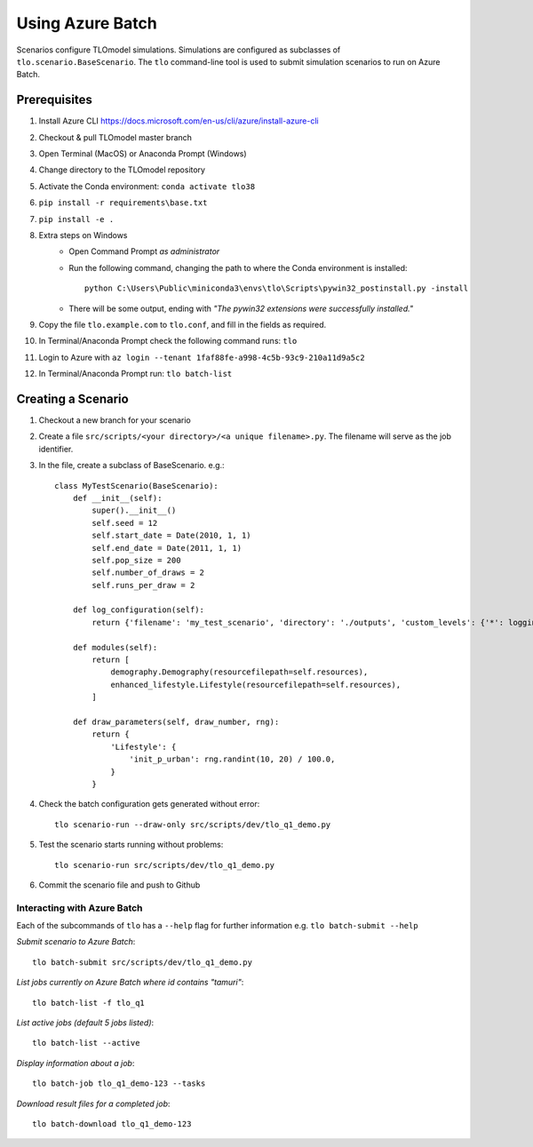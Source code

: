 =================
Using Azure Batch
=================

Scenarios configure TLOmodel simulations. Simulations are configured as subclasses of
``tlo.scenario.BaseScenario``. The ``tlo`` command-line tool is used to submit simulation scenarios to run on
Azure Batch.

Prerequisites
=============

1. Install Azure CLI `<https://docs.microsoft.com/en-us/cli/azure/install-azure-cli>`_
2. Checkout & pull TLOmodel master branch
3. Open Terminal (MacOS) or Anaconda Prompt (Windows)
4. Change directory to the TLOmodel repository
5. Activate the Conda environment: ``conda activate tlo38``
6. ``pip install -r requirements\base.txt``
7. ``pip install -e .``
8. Extra steps on Windows
    * Open Command Prompt *as administrator*
    * Run the following command, changing the path to where the Conda environment is installed::

        python C:\Users\Public\miniconda3\envs\tlo\Scripts\pywin32_postinstall.py -install

    * There will be some output, ending with *"The pywin32 extensions were successfully installed."*
9. Copy the file ``tlo.example.com`` to ``tlo.conf``, and fill in the fields as required.
10. In Terminal/Anaconda Prompt check the following command runs: ``tlo``
11. Login to Azure with ``az login --tenant 1faf88fe-a998-4c5b-93c9-210a11d9a5c2``
12. In Terminal/Anaconda Prompt run: ``tlo batch-list``

Creating a Scenario
===================

1. Checkout a new branch for your scenario
2. Create a file ``src/scripts/<your directory>/<a unique filename>.py``. The filename will serve as the job identifier.
3. In the file, create a subclass of BaseScenario. e.g.::

    class MyTestScenario(BaseScenario):
        def __init__(self):
            super().__init__()
            self.seed = 12
            self.start_date = Date(2010, 1, 1)
            self.end_date = Date(2011, 1, 1)
            self.pop_size = 200
            self.number_of_draws = 2
            self.runs_per_draw = 2

        def log_configuration(self):
            return {'filename': 'my_test_scenario', 'directory': './outputs', 'custom_levels': {'*': logging.INFO}}

        def modules(self):
            return [
                demography.Demography(resourcefilepath=self.resources),
                enhanced_lifestyle.Lifestyle(resourcefilepath=self.resources),
            ]

        def draw_parameters(self, draw_number, rng):
            return {
                'Lifestyle': {
                    'init_p_urban': rng.randint(10, 20) / 100.0,
                }
            }

4. Check the batch configuration gets generated without error::

    tlo scenario-run --draw-only src/scripts/dev/tlo_q1_demo.py

5. Test the scenario starts running without problems::

    tlo scenario-run src/scripts/dev/tlo_q1_demo.py

6. Commit the scenario file and push to Github

Interacting with Azure Batch
----------------------------

Each of the subcommands of ``tlo`` has a ``--help`` flag for further information e.g. ``tlo batch-submit --help``

*Submit scenario to Azure Batch*::

    tlo batch-submit src/scripts/dev/tlo_q1_demo.py

*List jobs currently on Azure Batch where id contains "tamuri"*::

    tlo batch-list -f tlo_q1

*List active jobs (default 5 jobs listed)*::

    tlo batch-list --active

*Display information about a job*::

    tlo batch-job tlo_q1_demo-123 --tasks

*Download result files for a completed job*::

    tlo batch-download tlo_q1_demo-123

